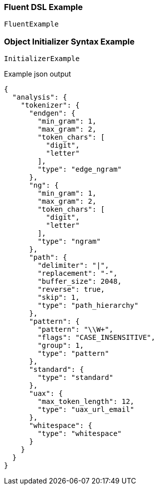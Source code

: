 :ref_current: https://www.elastic.co/guide/en/elasticsearch/reference/current

:github: https://github.com/elastic/elasticsearch-net

:imagesdir: ../../images

=== Fluent DSL Example

[source,csharp,method="fluent"]
----
FluentExample
----

=== Object Initializer Syntax Example

[source,csharp,method="initializer"]
----
InitializerExample
----

[source,javascript,method="expectjson"]
.Example json output
----
{
  "analysis": {
    "tokenizer": {
      "endgen": {
        "min_gram": 1,
        "max_gram": 2,
        "token_chars": [
          "digit",
          "letter"
        ],
        "type": "edge_ngram"
      },
      "ng": {
        "min_gram": 1,
        "max_gram": 2,
        "token_chars": [
          "digit",
          "letter"
        ],
        "type": "ngram"
      },
      "path": {
        "delimiter": "|",
        "replacement": "-",
        "buffer_size": 2048,
        "reverse": true,
        "skip": 1,
        "type": "path_hierarchy"
      },
      "pattern": {
        "pattern": "\\W+",
        "flags": "CASE_INSENSITIVE",
        "group": 1,
        "type": "pattern"
      },
      "standard": {
        "type": "standard"
      },
      "uax": {
        "max_token_length": 12,
        "type": "uax_url_email"
      },
      "whitespace": {
        "type": "whitespace"
      }
    }
  }
}
----

